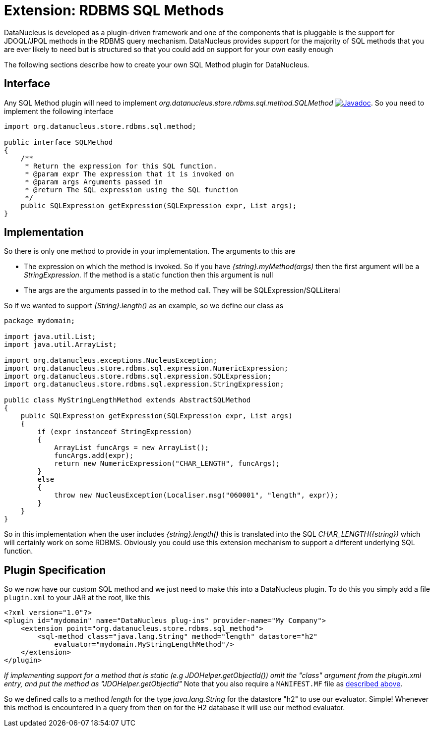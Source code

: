 [[rdbms_sql_method]]
= Extension: RDBMS SQL Methods
:_basedir: ../
:_imagesdir: images/

DataNucleus is developed as a plugin-driven framework and one of the components that is pluggable is the support for JDOQL/JPQL methods in the RDBMS query mechanism. 
DataNucleus provides support for the majority of SQL methods that you are ever likely to need but is structured so that you could add on support for your own easily enough

The following sections describe how to create your own SQL Method plugin for DataNucleus.

== Interface

Any SQL Method plugin will need to implement _org.datanucleus.store.rdbms.sql.method.SQLMethod_
http://www.datanucleus.org/javadocs/store.rdbms/latest/org/datanucleus/store/rdbms/sql/method/SQLMethod.html[image:../images/javadoc.png[Javadoc]].
So you need to implement the following interface

[source,java]
-----
import org.datanucleus.store.rdbms.sql.method;

public interface SQLMethod
{
    /**
     * Return the expression for this SQL function.
     * @param expr The expression that it is invoked on
     * @param args Arguments passed in
     * @return The SQL expression using the SQL function
     */
    public SQLExpression getExpression(SQLExpression expr, List args);
}
-----

== Implementation

So there is only one method to provide in your implementation. The arguments to this are

* The expression on which the method is invoked. So if you have _{string}.myMethod(args)_ then the first argument will be a _StringExpression_. 
If the method is a static function then this argument is null
* The args are the arguments passed in to the method call. They will be SQLExpression/SQLLiteral

So if we wanted to support _{String}.length()_ as an example, so we define our class as

[source,java]
-----
package mydomain;

import java.util.List;
import java.util.ArrayList;

import org.datanucleus.exceptions.NucleusException;
import org.datanucleus.store.rdbms.sql.expression.NumericExpression;
import org.datanucleus.store.rdbms.sql.expression.SQLExpression;
import org.datanucleus.store.rdbms.sql.expression.StringExpression;

public class MyStringLengthMethod extends AbstractSQLMethod
{
    public SQLExpression getExpression(SQLExpression expr, List args)
    {
        if (expr instanceof StringExpression)
        {
            ArrayList funcArgs = new ArrayList();
            funcArgs.add(expr);
            return new NumericExpression("CHAR_LENGTH", funcArgs);
        }
        else
        {
            throw new NucleusException(Localiser.msg("060001", "length", expr));
        }
    }
}
-----

So in this implementation when the user includes _{string}.length()_
this is translated into the SQL __CHAR_LENGTH({string})__ which will certainly
work on some RDBMS. Obviously you could use this extension mechanism to support a different underlying SQL function.

== Plugin Specification

So we now have our custom SQL method and we just need to make this into a DataNucleus plugin. To do this you simply add a file 
`plugin.xml` to your JAR at the root, like this

[source,xml]
-----
<?xml version="1.0"?>
<plugin id="mydomain" name="DataNucleus plug-ins" provider-name="My Company">
    <extension point="org.datanucleus.store.rdbms.sql_method">
        <sql-method class="java.lang.String" method="length" datastore="h2"
            evaluator="mydomain.MyStringLengthMethod"/>
    </extension>
</plugin>
-----

_If implementing support for a method that is static (e.g JDOHelper.getObjectId()) omit the "class" argument from the plugin.xml entry, and put the method as "JDOHelper.getObjectId"_
Note that you also require a `MANIFEST.MF` file as xref:extensions.adoc#MANIFEST[described above].

So we defined calls to a method _length_ for the type _java.lang.String_
for the datastore "h2" to use our evaluator. Simple! Whenever this method is encountered
in a query from then on for the H2 database it will use our method evaluator.

